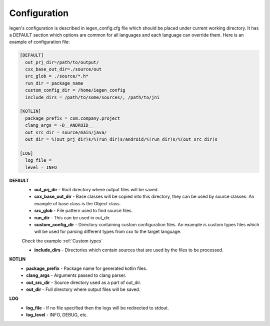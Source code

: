 Configuration
^^^^^^^^^^^^^

Iegen's configuration is described in iegen_config.cfg file which should be placed under current working directory.
It has a DEFAULT section which options are common for all languages and each language can override them.
Here is an example of configuration file\ :

.. code-block::

    [DEFAULT]
      out_prj_dir=/path/to/output/
      cxx_base_out_dir=./source/out
      src_glob = ./source/*.h*
      run_dir = package_name
      custom_config_dir = /home/iegen_config
      include_dirs = /path/to/some/sources/, /path/to/jni

    [KOTLIN]
      package_prefix = com.company.project
      clang_args = -D__ANDROID__
      out_src_dir = source/main/java/
      out_dir = %(out_prj_dir)s/%(run_dir)s/android/%(run_dir)s/%(out_src_dir)s

    [LOG]
      log_file =
      level = INFO

**DEFAULT**
  * **out_prj_dir** - Root directory where output files will be saved.
  * **cxx_base_out_dir** - Base classes will be copied into this directory, they can be used by source classes. An example of base class is the Object class.
  * **src_glob** - File pattern used to find source files.
  * **run_dir** - This can be used in out_dir.
  * **custom_config_dir** - Directory containing custom configuration files. An example is custom types files which will be used for parsing different types from cxx to the target language.

  Check the example :ref:`Custom types`

  * **include_dirs** - Directories which contain sources that are used by the files to be processed.

**KOTLIN**
  * **package_prefix** - Package name for generated kotlin files.
  * **clang_args** - Arguments passed to clang parser.
  * **out_src_dir** - Source directory used as a part of out_dir.
  * **out_dir** - Full directory where output files will be saved.

**LOG**
  * **log_file** - If no file specified then the logs will be redirected to stdout.
  * **log_level** - INFO, DEBUG, etc.

